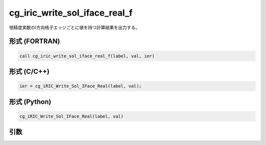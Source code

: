 cg_iric_write_sol_iface_real_f
==============================

倍精度実数のI方向格子エッジごとに値を持つ計算結果を出力する。

形式 (FORTRAN)
---------------
.. code-block:: fortran

   call cg_iric_write_sol_iface_real_f(label, val, ier)

形式 (C/C++)
---------------
.. code-block:: c

   ier = cg_iRIC_Write_Sol_IFace_Real(label, val);

形式 (Python)
---------------
.. code-block:: python

   cg_iRIC_Write_Sol_IFace_Real(label, val)

引数
----

.. csv-table:: cg_iric_write_sol_iface_real_f の引数
   :file: cg_iric_write_sol_iface_real_f_args.csv
   :header-rows: 1
